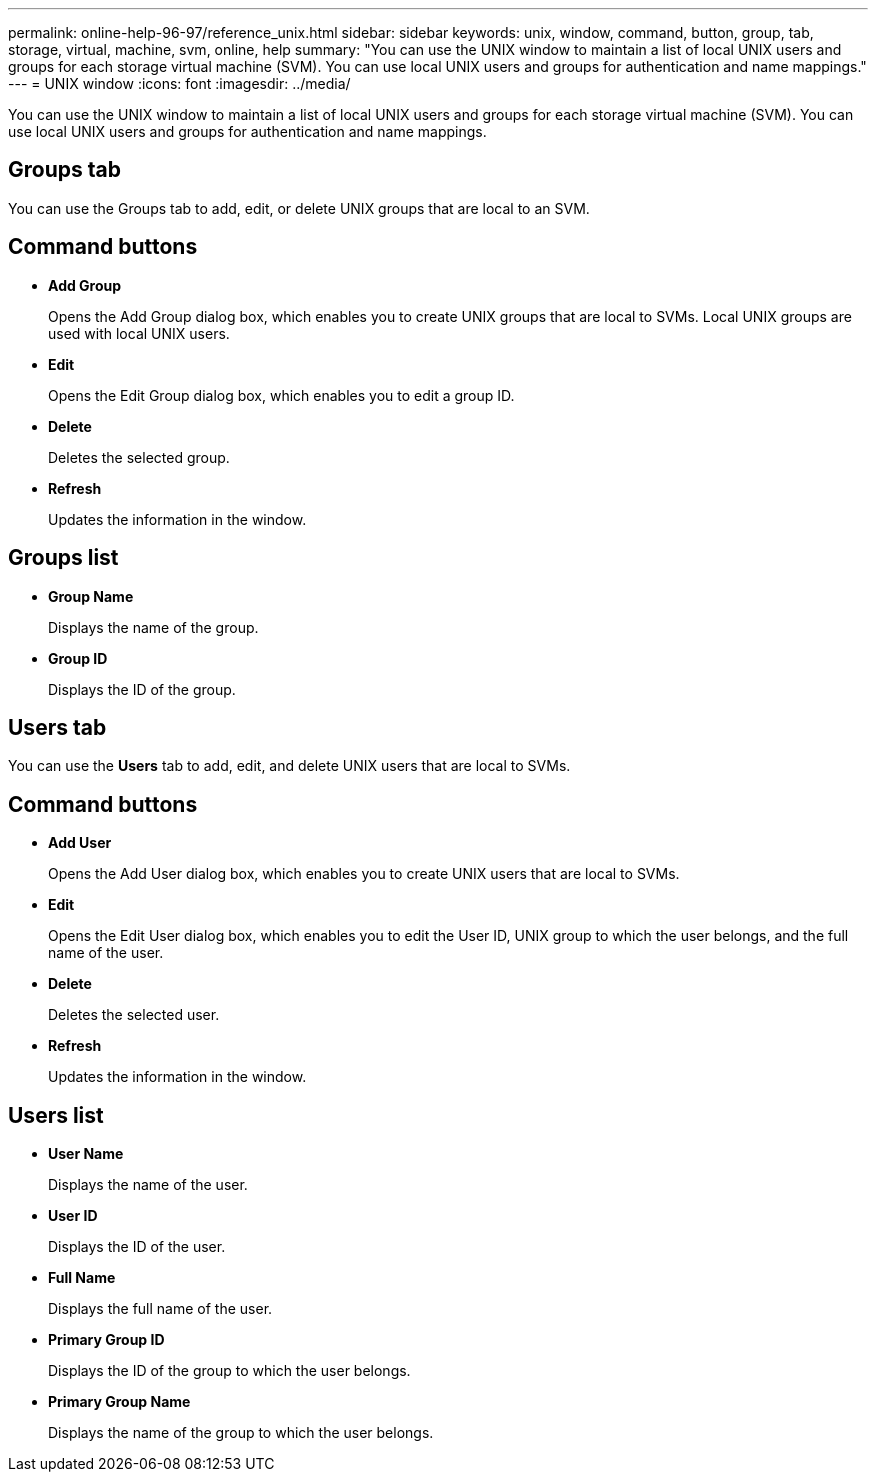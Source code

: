 ---
permalink: online-help-96-97/reference_unix.html
sidebar: sidebar
keywords: unix, window, command, button, group, tab, storage, virtual, machine, svm, online, help
summary: "You can use the UNIX window to maintain a list of local UNIX users and groups for each storage virtual machine (SVM). You can use local UNIX users and groups for authentication and name mappings."
---
= UNIX window
:icons: font
:imagesdir: ../media/

[.lead]
You can use the UNIX window to maintain a list of local UNIX users and groups for each storage virtual machine (SVM). You can use local UNIX users and groups for authentication and name mappings.

== Groups tab

You can use the Groups tab to add, edit, or delete UNIX groups that are local to an SVM.

== Command buttons

* *Add Group*
+
Opens the Add Group dialog box, which enables you to create UNIX groups that are local to SVMs. Local UNIX groups are used with local UNIX users.

* *Edit*
+
Opens the Edit Group dialog box, which enables you to edit a group ID.

* *Delete*
+
Deletes the selected group.

* *Refresh*
+
Updates the information in the window.

== Groups list

* *Group Name*
+
Displays the name of the group.

* *Group ID*
+
Displays the ID of the group.

== Users tab

You can use the *Users* tab to add, edit, and delete UNIX users that are local to SVMs.

== Command buttons

* *Add User*
+
Opens the Add User dialog box, which enables you to create UNIX users that are local to SVMs.

* *Edit*
+
Opens the Edit User dialog box, which enables you to edit the User ID, UNIX group to which the user belongs, and the full name of the user.

* *Delete*
+
Deletes the selected user.

* *Refresh*
+
Updates the information in the window.

== Users list

* *User Name*
+
Displays the name of the user.

* *User ID*
+
Displays the ID of the user.

* *Full Name*
+
Displays the full name of the user.

* *Primary Group ID*
+
Displays the ID of the group to which the user belongs.

* *Primary Group Name*
+
Displays the name of the group to which the user belongs.
